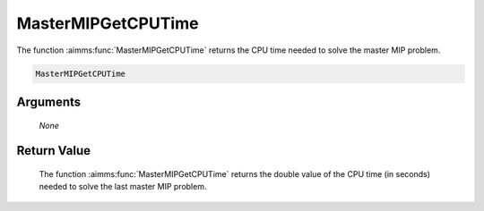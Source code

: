 .. aimms:function:: MasterMIPGetCPUTime(None)

.. _MasterMIPGetCPUTime:

MasterMIPGetCPUTime
===================

The function :aimms:func:`MasterMIPGetCPUTime` returns the CPU time needed to
solve the master MIP problem.

.. code-block:: aimms

    MasterMIPGetCPUTime

Arguments
---------

    *None*

Return Value
------------

    The function :aimms:func:`MasterMIPGetCPUTime` returns the double value of the CPU
    time (in seconds) needed to solve the last master MIP problem.
